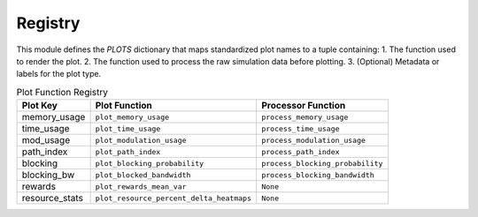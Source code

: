 Registry
=================

This module defines the `PLOTS` dictionary that maps standardized plot names to a tuple containing:
1. The function used to render the plot.
2. The function used to process the raw simulation data before plotting.
3. (Optional) Metadata or labels for the plot type.

.. list-table:: Plot Function Registry
   :header-rows: 1

   * - Plot Key
     - Plot Function
     - Processor Function

   * - memory_usage
     - ``plot_memory_usage``
     - ``process_memory_usage``

   * - time_usage
     - ``plot_time_usage``
     - ``process_time_usage``

   * - mod_usage
     - ``plot_modulation_usage``
     - ``process_modulation_usage``

   * - path_index
     - ``plot_path_index``
     - ``process_path_index``

   * - blocking
     - ``plot_blocking_probability``
     - ``process_blocking_probability``

   * - blocking_bw
     - ``plot_blocked_bandwidth``
     - ``process_blocking_bandwidth``

   * - rewards
     - ``plot_rewards_mean_var``
     - ``None``

   * - resource_stats
     - ``plot_resource_percent_delta_heatmaps``
     - ``None``
